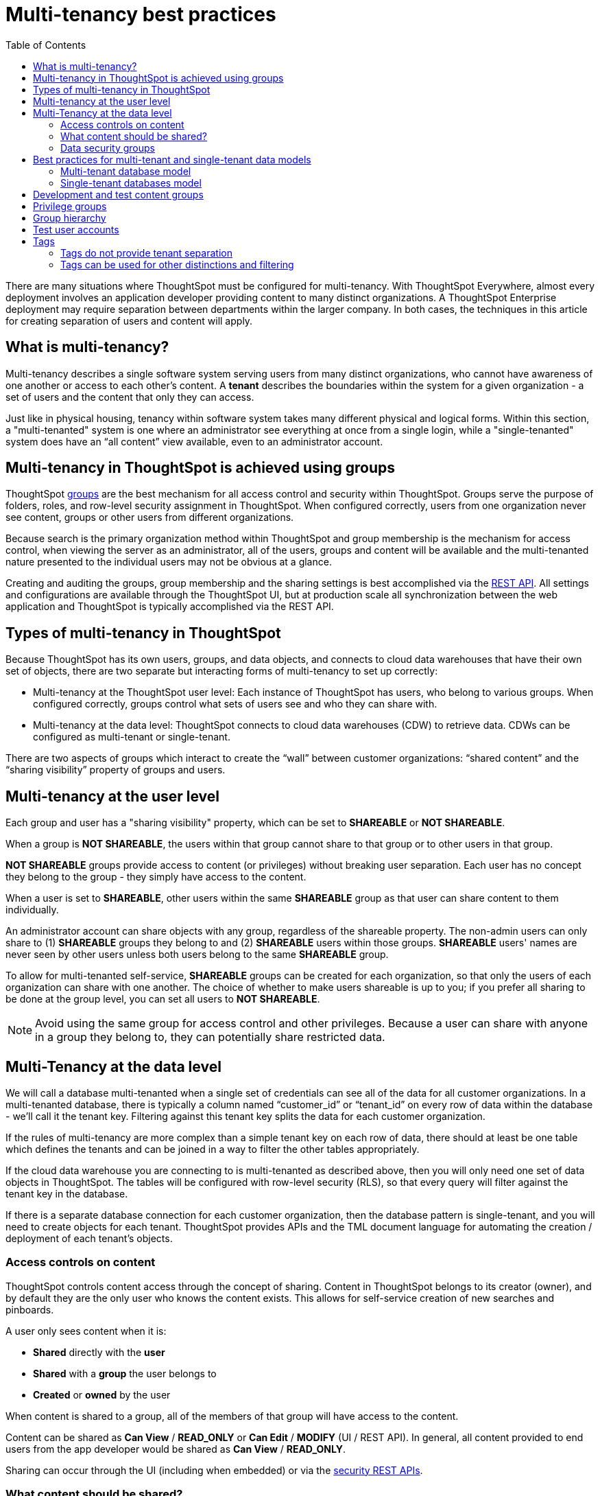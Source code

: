 = Multi-tenancy best practices
:toc: true
:toclevels: 2

:page-title: Multi-tenancy best practices
:page-pageid: multi-tenancy-best-practices
:page-description: Multi-tenancy is achieved in ThoughtSpot via group configuration

There are many situations where ThoughtSpot must be configured for multi-tenancy. With ThoughtSpot Everywhere, almost every deployment involves an application developer providing content to many distinct organizations. A ThoughtSpot Enterprise deployment may require separation between departments within the larger company. In both cases, the techniques in this article for creating separation of users and content will apply.

== What is multi-tenancy?
Multi-tenancy describes a single software system serving users from many distinct organizations, who cannot have awareness of one another or access to each other’s content. A *tenant* describes the boundaries within the system for a given organization - a set of users and the content that only they can access. 

Just like in physical housing, tenancy within software system takes many different physical and logical forms. Within this section, a "multi-tenanted" system is one where an administrator see everything at once from a single login, while a "single-tenanted" system does have an “all content” view available, even to an administrator account.

== Multi-tenancy in ThoughtSpot is achieved using groups
ThoughtSpot link:https://cloud-docs.thoughtspot.com/admin/users-groups/add-group.html[groups, window=_blank] are the best mechanism for all access control and security within ThoughtSpot. Groups serve the purpose of folders, roles, and row-level security assignment in ThoughtSpot. When configured correctly, users from one organization never see content, groups or other users from different organizations.

Because search is the primary organization method within ThoughtSpot and group membership is the mechanism for access control, when viewing the server as an administrator, all of the users, groups and content will be available and the multi-tenanted nature presented to the individual users may not be obvious at a glance.

Creating and auditing the groups, group membership and the sharing settings is best accomplished via the xref:rest-api-reference.adoc[REST API]. All settings and configurations are available through the ThoughtSpot UI, but at production scale all synchronization between the web application and ThoughtSpot is typically accomplished via the REST API.

== Types of multi-tenancy in ThoughtSpot
Because ThoughtSpot has its own users, groups, and data objects, and connects to cloud data warehouses that have their own set of objects, there are two separate but interacting forms of multi-tenancy to set up correctly:

* Multi-tenancy at the ThoughtSpot user level: Each instance of ThoughtSpot has users, who belong to various groups. When configured correctly, groups control what sets of users see and who they can share with.
* Multi-tenancy at the data level: ThoughtSpot connects to cloud data warehouses (CDW) to retrieve data. CDWs can be configured as multi-tenant or single-tenant.

There are two aspects of groups which interact to create the “wall” between customer organizations: “shared content” and the “sharing visibility” property of groups and users.

== Multi-tenancy at the user level
Each group and user has a "sharing visibility" property, which can be set to *SHAREABLE* or *NOT SHAREABLE*.

When a group is *NOT SHAREABLE*, the users within that group cannot share to that group or to other users in that group.

*NOT SHAREABLE* groups provide access to content (or privileges) without breaking user separation. Each user has no concept they belong to the group - they simply have access to the content.

When a user is set to *SHAREABLE*, other users within the same *SHAREABLE* group as that user can share content to them individually.

An administrator account can share objects with any group, regardless of the shareable property. The non-admin users can only share to (1) *SHAREABLE* groups they belong to and (2) *SHAREABLE* users within those groups. *SHAREABLE* users' names are never seen by other users unless both users belong to the same *SHAREABLE* group.

To allow for multi-tenanted self-service, *SHAREABLE* groups can be created for each organization, so that only the users of each organization can share with one another. The choice of whether to make users shareable is up to you; if you prefer all sharing to be done at the group level, you can set all users to *NOT SHAREABLE*.

[NOTE]
====
Avoid using the same group for access control and other privileges. Because a user can share with anyone in a group they belong to, they can potentially share restricted data.
====

== Multi-Tenancy at the data level
We will call a database multi-tenanted when a single set of credentials can see all of the data for all customer organizations. In a multi-tenanted database, there is typically a column named “customer_id” or “tenant_id” on every row of data within the database - we’ll call it the tenant key. Filtering against this tenant key splits the data for each customer organization.

If the rules of multi-tenancy are more complex than a simple tenant key on each row of data, there should at least be one table which defines the tenants and can be joined in a way to filter the other tables appropriately.

If the cloud data warehouse you are connecting to is multi-tenanted as described above, then you will only need one set of data objects in ThoughtSpot. The tables will be configured with row-level security (RLS), so that every query will filter against the tenant key in the database.

If there is a separate database connection for each customer organization, then the database pattern is single-tenant, and you will need to create objects for each tenant. ThoughtSpot provides APIs and the TML document language for automating the creation / deployment of each tenant’s objects.

=== Access controls on content
ThoughtSpot controls content access through the concept of sharing. Content in ThoughtSpot belongs to its creator (owner), and by default they are the only user who knows the content exists. This allows for self-service creation of new searches and pinboards.

A user only sees content when it is:

* **Shared** directly with the **user**
* **Shared** with a **group** the user belongs to
* **Created** or **owned** by the user

When content is shared to a group, all of the members of that group will have access to the content.

Content can be shared as *Can View* / *READ_ONLY* or *Can Edit* / *MODIFY* (UI / REST API). In general, all content provided to end users from the app developer would be shared as *Can View* / *READ_ONLY*.

Sharing can occur through the UI (including when embedded) or via the xref:user-api.adoc[security REST APIs]. 

=== What content should be shared?
While you can share individual tables from connections to users, the best practice is to create link:https://cloud-docs.thoughtspot.com/admin/ts-cloud/worksheet-create.html[worksheets, window=_blank] and only share the relevant worksheets to end users. Any pinboards and saved answers shared to users should only connect to worksheets.

Remember to share the worksheet as *READ_ONLY* along with the pinboards and answers so the users can access self-service features such as changing filter values.

=== Data security groups
Another use of groups is to control what data a given user can see. The two primary categories of data security groups are row level security (RLS) groups and column level security (CLS) groups

==== Row level security (RLS) groups
link:https://cloud-docs.thoughtspot.com/admin/data-security/about-row-security.html[Row level security , window=_blank] (RLS) is used to filter the results of database queries to only show a user the data they should have access to.

RLS link:https://cloud-docs.thoughtspot.com/admin/data-security/row-level-security.html[rules, window=_blank] in ThoughtSpot use the username or the group names of the groups the user belongs to as part of all queries.

RLS groups must have names that exactly match values in the database. When RLS rules are in place, a user's set of groups is placed into the WHERE clauses of queries in the form of `WHERE [field] IN ('group_1, 'group_2', ...)`.

RLS groups should be set to *NOT SHAREABLE* - this way you know that content sharing only occurs via the content access groups. It is much simpler to audit content access by using separate groups for each functionality.

RLS can be considerably more complex than just splitting at the tenant level and ThoughtSpot does facilitate these more complex models (please see the link:https://community.thoughtspot.com/s/article/How-to-secure-your-data-in-ThoughtSpot-Examples-and-Best-Practices[comprehensive examples and best practices guide, window=_blank]). However, the basics of RLS to split at the tenant key level are always present and require the creation of the RLS groups.

==== Column level security (CLS) groups 
link:https://cloud-docs.thoughtspot.com/admin/data-security/share-source-tables.html[Column level security, window=_blank] (CLS) can be configured at the individual table level through sharing. As with row level security groups, the best practice is creating separate groups specifically for the CLS groups.

== Best practices for multi-tenant and single-tenant data models

=== Multi-tenant database model
The "multi-tenant database model" is designed on the following principles:

* A single database to connect to, with a tenant key value that can be filtered on to retrieve data just for a single customer organization
* Multiple customer organizations in ThoughtSpot
* Content (answers and pinboards) provided by the app developer
* Users within the customer organizations can create their own content, and can share it with other users within their own organizations only

The multi-tenant database model is simpler to implement within ThoughtSpot than the single tenant databases model. Because data security is enforced via RLS in the multi-tenant database model, ThoughtSpot only requires a single version of any object to serve all tenants. Even if your production databases are split as single tenants, you may choose to bring everything into a single database within your cloud data warehouse to enable this model.

==== Content provided by app developer
The app developer (the ThoughtSpot customer) will create at minimum the data model objects within ThoughtSpot and typically some “pre-built” searches and pinboards. Because there is a single database connection, there is only a need for one of each object. Row level security at the table level will ensure that each user only sees data from their organization, even though they are connecting to the same pinboards and worksheets.

Objects created by the application developer to be shared with all users can be published by a to a single group that all users belong to -- we’ll call this the “app content group” (the actual group name can be whatever you like, something like “prod standard reports”). The application group should be configured as *NOT SHAREABLE*
, because every user will belong to this group.

In most cases, only worksheets should be shared to the end users, while the tables within the worksheet do not (this is allowed by the default ThoughtSpot configuration). Thus there should be a separate group for just the tables - we’ll call this the “app data model group”.

If you want, you can publish all content in the application group from a single user representing the app developer or the application itself.

==== Content belonging to individual tenants
To allow for users to create their own content and share only within their organization, you will create at least one group for each tenant. This group should be set to *SHAREABLE*, since only those users within the group will see that content. If the app developer will be building custom content per tenant, you could create a separate group for that content, set to *NOT SHAREABLE*.

==== Summary of access groups for multi-tenant database model
The following table lists the access groups needed for this model. There will also be privilege groups, data access groups, and development and test content groups. You can name the groups anything you'd like, with a naming scheme that makes sense to you. The "group type" names here are just indications of the purpose of those groups. 

Reminder: when a group is set to *NOT SHAREABLE*, administrators can still share content to that group. *NOT SHAREABLE* groups are used for content provided by the app developer to end users.
[width="100%" cols="3,4,2,2"]
[options='header']
|===
|Group type|Content shared to group|Users in group|Sharability
|prod data model group|tables|app developer|NOT SHAREABLE
|standard content group|worksheets, answers, pinboards|all users|NOT SHAREABLE
|tenant content groups (1 per tenant)|answers, pinboards|tenant users per group|SHAREABLE
|===

=== Single-tenant databases model
The "single-tenant databases model" is designed on the following principles:

* Each customer organization has its own database to connect to, with only that customer organization’s data present when making the database connection. Every database is similar in structure (table names and column names / data types).
* Multiple customer organizations in ThoughtSpot
* Content (answers and pinboards) are provided by the app developer in the form of templates
* Users within the customer organizations can create their own content, and can share it with other users within their own organizations only

If you have the choice between designing your cloud data warehouse along single-tenant or multi-tenant model, it will be simpler to implement in ThoughtSpot using the multi-tenant model.

==== Content provided by app developer
Single-tenant databases require separate connections in ThoughtSpot for each database in most cases. There will then be separate objects on the ThoughtSpot Server for each connection. Because all of the objects other than the connection will be very similar, the deployment pattern can be handled through templating: there will be a set of template objects which are deployed for each tenant.

We can describe the template as the parent content, with child objects that descend from the template.

The template content itself will be built by the app developer, but will not be accessible to the customer organizations. Instead there will be a deployment process that copies the template content and makes the necessary changes, then publishes to the appropriate group for each customer.

==== Content provided by app developer to each tenant group
Each tenant should have a group used to give access to the content provided by the app developer - a tenant application group. Only the application developer would publish content to this group, and it should be set to *NOT SHAREABLE*.

The process for deploying the content for each tenant from the template content is covered in the separate guide (Data Source and Content Templates with TML + REST API).

==== Content belonging to individual tenants
To allow for users to create their own content and share only within their organization, you will create at least one group for each tenant, separate from the application tenant group. This group can be set to *SHAREABLE*, or you may want additional groups below the main tenant group, representing different sets of users who belong to that tenant, and then make those child groups the ones that are *SHAREABLE*. 

==== Summary of access groups for single-tenant databases model
The following table lists the access groups needed for this model. There will also be privilege groups, data access groups, and development and test content groups. You can name the groups anything you'd like, with a naming scheme that makes sense to you. The "group type" names here are just indications of the purpose of those groups.

Reminder: when a group is set to *NOT SHAREABLE*, administrators can still share content to that group. *NOT SHAREABLE* groups are used for content provided by the app developer to end users.
[width="100%" cols="3,4,2,2"]
[options='header']
|===
|Group type|Content shared to group|Users in group|Sharability
|prod template group|Template tables, worksheets, answers, pinboards|app developer|SHAREABLE
|standard data groups (1 per tenant)|tables (connected to tenant connection)|app developer|NOT SHAREABLE
|standard content groups (1 per tenant)|worksheets, answers, pinboards|tenant users per group|NOT SHAREABLE
|tenant content groups (1 per tenant)|answers, pinboards|tenant users per group|SHAREABLE
|===

== Development and test content groups
Most software development processes involve creating content in a restricted “development” environment, and then once the changes are finished, placing it in a “test” environment. Within a single ThoughtSpot instance, development and test content can be considered as another tenants, with access restricted to only app developer users.

For both of the multi-tenancy patterns above, add additional groups for dev and test with only members of your app development team.

== Privilege groups
link:https://cloud-docs.thoughtspot.com/admin/users-groups/about-users-groups.html[Privileges, window=_blank] in ThoughtSpot control the set of product features a user has access to. Privileges are assigned to users through groups.

A user’s privilege set is additive based on the groups they belong to - the user at all times has the full set of any privilege from any group they belong to. This is also to say that privileges do not apply only to content shared to the group.

The simplest best practice for assigning privileges to users is to create privilege groups, set to not shareable, with no content shared to them. When configured this way, a privilege group acts like a role definition, and users from any tenant can all belong to one of the server-wide privilege groups.

The REST API returns a user's privilege set as part of the response from the xref:user-api.adoc[GET /user/] endpoint.

== Group hierarchy
ThoughtSpot groups can be hierarchical - one group can be the parent of another group and so forth. We do recommend to not use hierarchical groups in a multi-tenanted situation.

When groups are hierarchical, the rules for how privileges and row-level security are derived become complex (see link ). In particular, row-level security is achieved by returning the string value of the names of all groups a user belongs to. Hierarchical groups can vastly inflate the number of group names returned in an RLS query, reducing performance and introducing complexity in auditing.

== Test user accounts
As mentioned above, you will want to use REST API automation to synchronize the group structures and audit that you have configured them correctly. Another tool for auditing is to create test user accounts - user accounts that belong to the app developer, but are configured as if they are part of a customer organization.

Depending on your internal security policies, you may only want your test user accounts to log in to content attached to test data, rather than production customer data. In this case, you will create a full suite of test content groups simulating at least two “customers”, and test users accounts for each “access level” that exists for the end customer users.

== Tags
Tags are available in ThoughtSpot to label content and assist in searching. Content can be tagged with multiple tags.

Tags can be used as part of searches using the Metadata REST APIs, with the caveat that it is an inclusive list - the response will include all content with any of the tags sent, as opposed to only including content with the full set of tags.

=== Tags do not provide tenant separation
Tags have no ownership and exist at the Server level, and all tags that exist are visible to all users at any time. Tags are visible in many places within the UI, particularly in the following places:
Data Source selector within Search
List views of existing Answers, Pinboards, Worksheets and Tables.

Why does this matter, even if you are only embedding Pinboards? SSO into ThoughtSpot creates a session that allows the user to go directly into the ThoughtSpot web UI if they find the underlying URL. While the URL is not obvious when embedding ThoughtSpot content, it is also not difficult to determine with basic knowledge of the web development tools built into web browsers.

=== Tags can be used for other distinctions and filtering
A good use case for tags would be a “standard reports” tag, to identify content provided by the app developer. When using the REST API to determine the content a given user has access to, the “standard reports” tag would allow you to divide between content created by the app developer and content created by the tenants themselves. 
